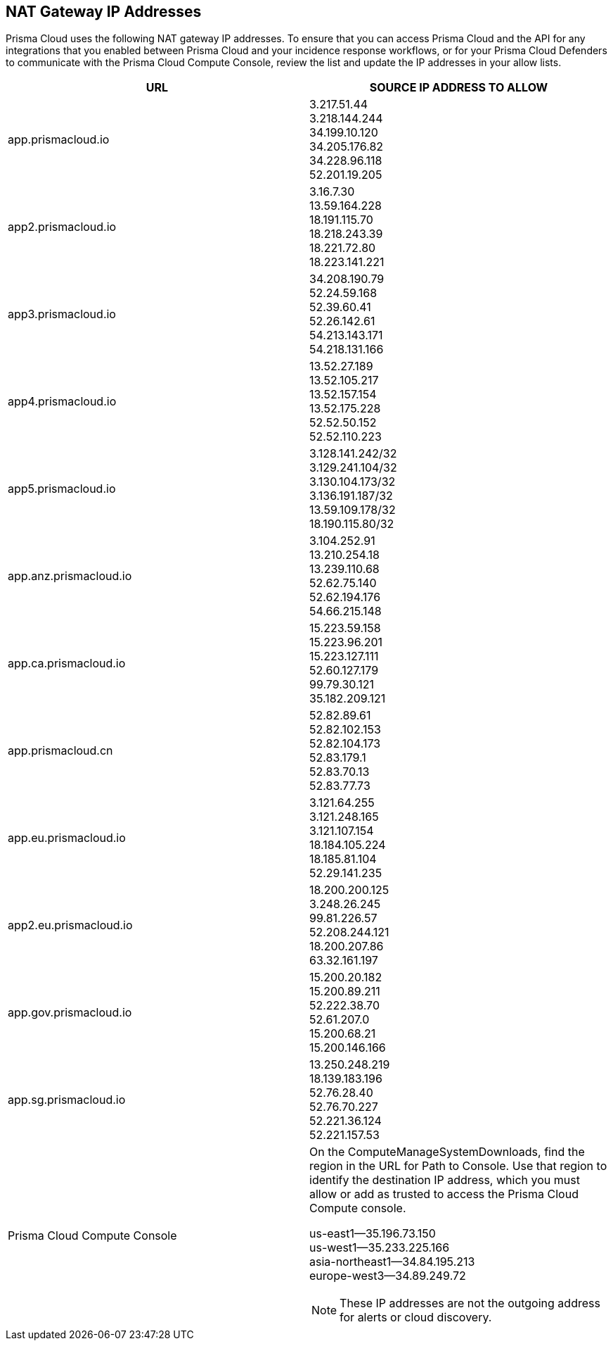 == NAT Gateway IP Addresses

Prisma Cloud uses the following NAT gateway IP addresses.
To ensure that you can access Prisma Cloud and the API for any integrations that you enabled between Prisma Cloud and your incidence response workflows, or for your Prisma Cloud Defenders to communicate with the Prisma Cloud Compute Console, review the list and update the IP addresses in your allow lists.


[cols="1,1a", options="header"]
|===

|URL
|SOURCE IP ADDRESS TO ALLOW

|app.prismacloud.io	
|3.217.51.44 +
3.218.144.244 +
34.199.10.120 +
34.205.176.82 +
34.228.96.118 +
52.201.19.205

|app2.prismacloud.io	
|3.16.7.30 +
13.59.164.228 +
18.191.115.70 +
18.218.243.39 +
18.221.72.80 +
18.223.141.221

|app3.prismacloud.io	
|34.208.190.79 +
52.24.59.168 +
52.39.60.41 +
52.26.142.61 +
54.213.143.171 +
54.218.131.166

|app4.prismacloud.io	
|13.52.27.189 +
13.52.105.217 +
13.52.157.154 +
13.52.175.228 +
52.52.50.152 +
52.52.110.223

|app5.prismacloud.io	
|3.128.141.242/32 +
3.129.241.104/32 +
3.130.104.173/32 +
3.136.191.187/32 +
13.59.109.178/32 +
18.190.115.80/32

|app.anz.prismacloud.io	
|3.104.252.91 +
13.210.254.18 +
13.239.110.68 +
52.62.75.140 +
52.62.194.176 +
54.66.215.148

|app.ca.prismacloud.io	
|15.223.59.158 +
15.223.96.201 +
15.223.127.111 +
52.60.127.179 +
99.79.30.121 +
35.182.209.121

|app.prismacloud.cn	
|52.82.89.61 +
52.82.102.153 +
52.82.104.173 +
52.83.179.1 +
52.83.70.13 +
52.83.77.73

|app.eu.prismacloud.io	
|3.121.64.255 +
3.121.248.165 +
3.121.107.154 +
18.184.105.224 +
18.185.81.104 +
52.29.141.235

|app2.eu.prismacloud.io	
|18.200.200.125 +
3.248.26.245 +
99.81.226.57 +
52.208.244.121 +
18.200.207.86 +
63.32.161.197

|app.gov.prismacloud.io	
|15.200.20.182 +
15.200.89.211 +
52.222.38.70 +
52.61.207.0 +
15.200.68.21 +
15.200.146.166

|app.sg.prismacloud.io	
|13.250.248.219 +
18.139.183.196 +
52.76.28.40 +
52.76.70.227 +
52.221.36.124 +
52.221.157.53

|Prisma Cloud Compute Console	
|On the ComputeManageSystemDownloads, find the region in the URL for Path to Console.
Use that region to identify the destination IP address, which you must allow or add as trusted to access the Prisma Cloud Compute console.

us-east1—35.196.73.150 +
us-west1—35.233.225.166 +
asia-northeast1—34.84.195.213 +
europe-west3—34.89.249.72

NOTE: These IP addresses are not the outgoing address for alerts or cloud discovery.

|===
